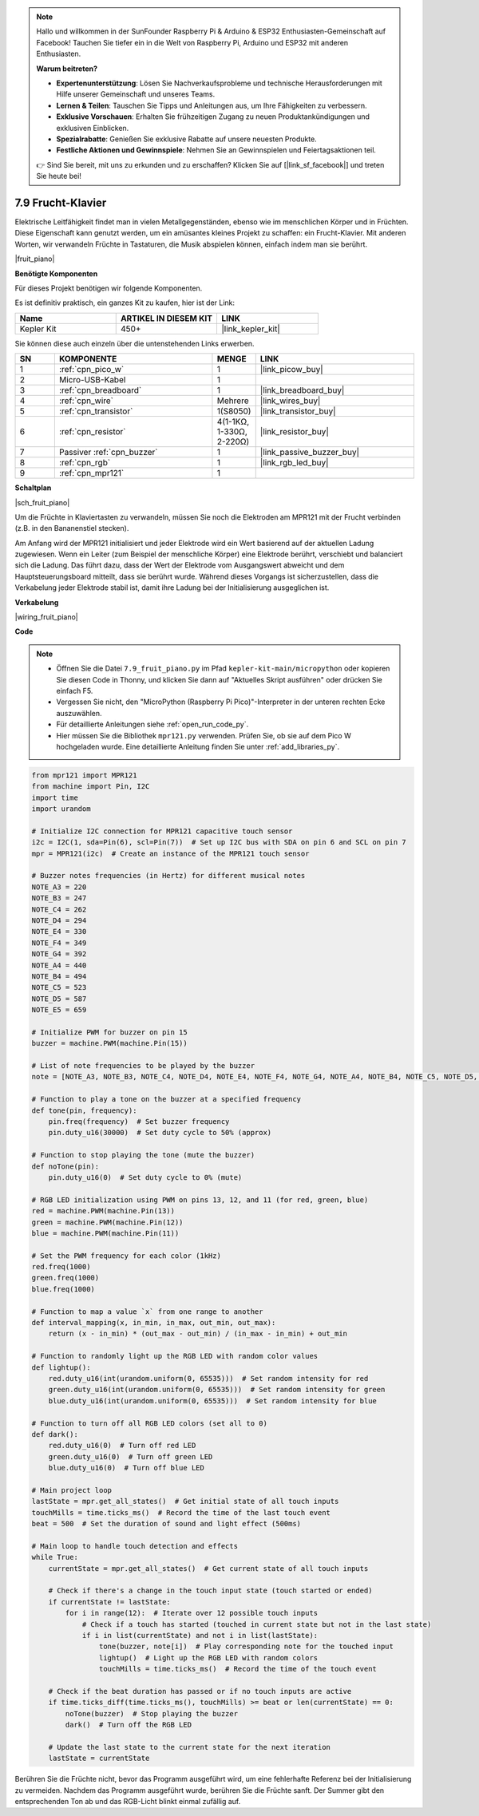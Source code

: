 

.. note::

    Hallo und willkommen in der SunFounder Raspberry Pi & Arduino & ESP32 Enthusiasten-Gemeinschaft auf Facebook! Tauchen Sie tiefer ein in die Welt von Raspberry Pi, Arduino und ESP32 mit anderen Enthusiasten.

    **Warum beitreten?**

    - **Expertenunterstützung**: Lösen Sie Nachverkaufsprobleme und technische Herausforderungen mit Hilfe unserer Gemeinschaft und unseres Teams.
    - **Lernen & Teilen**: Tauschen Sie Tipps und Anleitungen aus, um Ihre Fähigkeiten zu verbessern.
    - **Exklusive Vorschauen**: Erhalten Sie frühzeitigen Zugang zu neuen Produktankündigungen und exklusiven Einblicken.
    - **Spezialrabatte**: Genießen Sie exklusive Rabatte auf unsere neuesten Produkte.
    - **Festliche Aktionen und Gewinnspiele**: Nehmen Sie an Gewinnspielen und Feiertagsaktionen teil.

    👉 Sind Sie bereit, mit uns zu erkunden und zu erschaffen? Klicken Sie auf [|link_sf_facebook|] und treten Sie heute bei!

.. _py_fruit_piano:

7.9 Frucht-Klavier
=============================

Elektrische Leitfähigkeit findet man in vielen Metallgegenständen, ebenso wie im menschlichen Körper und in Früchten.
Diese Eigenschaft kann genutzt werden, um ein amüsantes kleines Projekt zu schaffen: ein Frucht-Klavier.
Mit anderen Worten, wir verwandeln Früchte in Tastaturen, die Musik abspielen können, einfach indem man sie berührt.

|fruit_piano|

**Benötigte Komponenten**

Für dieses Projekt benötigen wir folgende Komponenten.

Es ist definitiv praktisch, ein ganzes Kit zu kaufen, hier ist der Link:

.. list-table::
    :widths: 20 20 20
    :header-rows: 1

    *   - Name
        - ARTIKEL IN DIESEM KIT
        - LINK
    *   - Kepler Kit
        - 450+
        - |link_kepler_kit|

Sie können diese auch einzeln über die untenstehenden Links erwerben.

.. list-table::
    :widths: 5 20 5 20
    :header-rows: 1

    *   - SN
        - KOMPONENTE
        - MENGE
        - LINK
    *   - 1
        - :ref:`cpn_pico_w`
        - 1
        - |link_picow_buy|
    *   - 2
        - Micro-USB-Kabel
        - 1
        - 
    *   - 3
        - :ref:`cpn_breadboard`
        - 1
        - |link_breadboard_buy|
    *   - 4
        - :ref:`cpn_wire`
        - Mehrere
        - |link_wires_buy|
    *   - 5
        - :ref:`cpn_transistor`
        - 1(S8050)
        - |link_transistor_buy|
    *   - 6
        - :ref:`cpn_resistor`
        - 4(1-1KΩ, 1-330Ω, 2-220Ω)
        - |link_resistor_buy|
    *   - 7
        - Passiver :ref:`cpn_buzzer`
        - 1
        - |link_passive_buzzer_buy|
    *   - 8
        - :ref:`cpn_rgb`
        - 1
        - |link_rgb_led_buy|
    *   - 9
        - :ref:`cpn_mpr121`
        - 1
        - 

**Schaltplan**

|sch_fruit_piano|

Um die Früchte in Klaviertasten zu verwandeln, müssen Sie noch die Elektroden am MPR121 mit der Frucht verbinden (z.B. in den Bananenstiel stecken).

Am Anfang wird der MPR121 initialisiert und jeder Elektrode wird ein Wert basierend auf der aktuellen Ladung zugewiesen. Wenn ein Leiter (zum Beispiel der menschliche Körper) eine Elektrode berührt, verschiebt und balanciert sich die Ladung. 
Das führt dazu, dass der Wert der Elektrode vom Ausgangswert abweicht und dem Hauptsteuerungsboard mitteilt, dass sie berührt wurde.
Während dieses Vorgangs ist sicherzustellen, dass die Verkabelung jeder Elektrode stabil ist, damit ihre Ladung bei der Initialisierung ausgeglichen ist.

**Verkabelung**

|wiring_fruit_piano|

**Code**

.. note::

    * Öffnen Sie die Datei ``7.9_fruit_piano.py`` im Pfad ``kepler-kit-main/micropython`` oder kopieren Sie diesen Code in Thonny, und klicken Sie dann auf "Aktuelles Skript ausführen" oder drücken Sie einfach F5.

    * Vergessen Sie nicht, den "MicroPython (Raspberry Pi Pico)"-Interpreter in der unteren rechten Ecke auszuwählen.

    * Für detaillierte Anleitungen siehe :ref:`open_run_code_py`.

    * Hier müssen Sie die Bibliothek ``mpr121.py`` verwenden. Prüfen Sie, ob sie auf dem Pico W hochgeladen wurde. Eine detaillierte Anleitung finden Sie unter :ref:`add_libraries_py`.


.. code-block:: python

    from mpr121 import MPR121
    from machine import Pin, I2C
    import time
    import urandom

    # Initialize I2C connection for MPR121 capacitive touch sensor
    i2c = I2C(1, sda=Pin(6), scl=Pin(7))  # Set up I2C bus with SDA on pin 6 and SCL on pin 7
    mpr = MPR121(i2c)  # Create an instance of the MPR121 touch sensor

    # Buzzer notes frequencies (in Hertz) for different musical notes
    NOTE_A3 = 220
    NOTE_B3 = 247
    NOTE_C4 = 262
    NOTE_D4 = 294
    NOTE_E4 = 330
    NOTE_F4 = 349
    NOTE_G4 = 392
    NOTE_A4 = 440
    NOTE_B4 = 494
    NOTE_C5 = 523
    NOTE_D5 = 587
    NOTE_E5 = 659

    # Initialize PWM for buzzer on pin 15
    buzzer = machine.PWM(machine.Pin(15))

    # List of note frequencies to be played by the buzzer
    note = [NOTE_A3, NOTE_B3, NOTE_C4, NOTE_D4, NOTE_E4, NOTE_F4, NOTE_G4, NOTE_A4, NOTE_B4, NOTE_C5, NOTE_D5, NOTE_E5]

    # Function to play a tone on the buzzer at a specified frequency
    def tone(pin, frequency):
        pin.freq(frequency)  # Set buzzer frequency
        pin.duty_u16(30000)  # Set duty cycle to 50% (approx)

    # Function to stop playing the tone (mute the buzzer)
    def noTone(pin):
        pin.duty_u16(0)  # Set duty cycle to 0% (mute)

    # RGB LED initialization using PWM on pins 13, 12, and 11 (for red, green, blue)
    red = machine.PWM(machine.Pin(13))
    green = machine.PWM(machine.Pin(12))
    blue = machine.PWM(machine.Pin(11))

    # Set the PWM frequency for each color (1kHz)
    red.freq(1000)
    green.freq(1000)
    blue.freq(1000)

    # Function to map a value `x` from one range to another
    def interval_mapping(x, in_min, in_max, out_min, out_max):
        return (x - in_min) * (out_max - out_min) / (in_max - in_min) + out_min

    # Function to randomly light up the RGB LED with random color values
    def lightup():
        red.duty_u16(int(urandom.uniform(0, 65535)))  # Set random intensity for red
        green.duty_u16(int(urandom.uniform(0, 65535)))  # Set random intensity for green
        blue.duty_u16(int(urandom.uniform(0, 65535)))  # Set random intensity for blue

    # Function to turn off all RGB LED colors (set all to 0)
    def dark():
        red.duty_u16(0)  # Turn off red LED
        green.duty_u16(0)  # Turn off green LED
        blue.duty_u16(0)  # Turn off blue LED

    # Main project loop
    lastState = mpr.get_all_states()  # Get initial state of all touch inputs
    touchMills = time.ticks_ms()  # Record the time of the last touch event
    beat = 500  # Set the duration of sound and light effect (500ms)

    # Main loop to handle touch detection and effects
    while True:
        currentState = mpr.get_all_states()  # Get current state of all touch inputs
        
        # Check if there's a change in the touch input state (touch started or ended)
        if currentState != lastState:
            for i in range(12):  # Iterate over 12 possible touch inputs
                # Check if a touch has started (touched in current state but not in the last state)
                if i in list(currentState) and not i in list(lastState):
                    tone(buzzer, note[i])  # Play corresponding note for the touched input
                    lightup()  # Light up the RGB LED with random colors
                    touchMills = time.ticks_ms()  # Record the time of the touch event
        
        # Check if the beat duration has passed or if no touch inputs are active
        if time.ticks_diff(time.ticks_ms(), touchMills) >= beat or len(currentState) == 0:
            noTone(buzzer)  # Stop playing the buzzer
            dark()  # Turn off the RGB LED
        
        # Update the last state to the current state for the next iteration
        lastState = currentState


Berühren Sie die Früchte nicht, bevor das Programm ausgeführt wird, um eine fehlerhafte Referenz bei der Initialisierung zu vermeiden.
Nachdem das Programm ausgeführt wurde, berühren Sie die Früchte sanft. Der Summer gibt den entsprechenden Ton ab und das RGB-Licht blinkt einmal zufällig auf.

